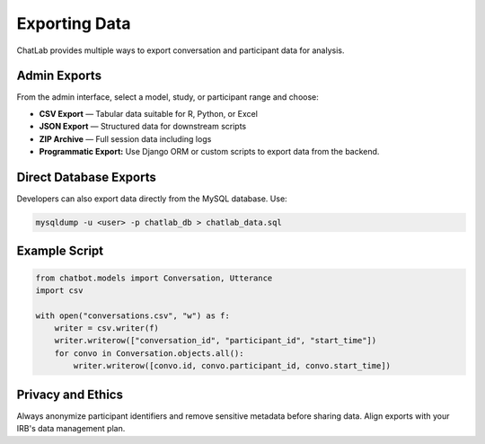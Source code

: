 Exporting Data
==============

ChatLab provides multiple ways to export conversation and participant data
for analysis.

Admin Exports
-------------

From the admin interface, select a model, study, or participant range and
choose:

- **CSV Export** — Tabular data suitable for R, Python, or Excel  
- **JSON Export** — Structured data for downstream scripts  
- **ZIP Archive** — Full session data including logs
- **Programmatic Export:** Use Django ORM or custom scripts to export data from
  the backend.

Direct Database Exports
-----------------------

Developers can also export data directly from the MySQL database. Use:

.. code-block:: bash

   mysqldump -u <user> -p chatlab_db > chatlab_data.sql

Example Script
--------------

.. code-block:: python

   from chatbot.models import Conversation, Utterance
   import csv

   with open("conversations.csv", "w") as f:
       writer = csv.writer(f)
       writer.writerow(["conversation_id", "participant_id", "start_time"])
       for convo in Conversation.objects.all():
           writer.writerow([convo.id, convo.participant_id, convo.start_time])

Privacy and Ethics
------------------

Always anonymize participant identifiers and remove sensitive metadata before
sharing data. Align exports with your IRB's data management plan.
